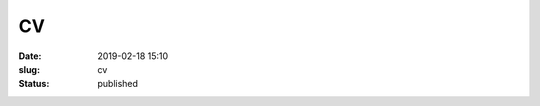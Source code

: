 CV
##
:date: 2019-02-18 15:10
:slug: cv
:status: published

.. container:: m-row

    .. container:: m-col-l-3

        .. button-primary:: ../pdf/CV_Mohanan_AshwinVishnu.pdf
            :class: m-fullwidth

            Download PDF

.. raw:: html

    <object width="100%" height="720px" data="../pdf/CV_Mohanan_AshwinVishnu.pdf" type="application/pdf">
        <embed src="../pdf/CV_Mohanan_AshwinVishnu.pdf" type="application/pdf" />
    </object>
